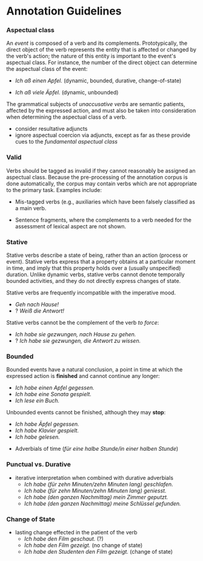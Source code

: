 #+STARTUP: content hidestars odd

* Annotation Guidelines

*** Aspectual class

    An /event/ is composed of a verb and its complements.
    Prototypically, the direct object of the verb represents the
    entity that is affected or changed by the verb's action; the
    nature of this entity is important to the event's aspectual class.
    For instance, the number of the direct object can determine the
    aspectual class of the event:

    - /Ich aß einen Apfel./ (dynamic, bounded, durative,
      change-of-state)

    - /Ich aß viele Äpfel./ (dynamic, unbounded)

    The grammatical subjects of /unaccusative verbs/ are semantic
    patients, affected by the expressed action, and must also be taken
    into consideration when determining the aspectual class of a verb.

    - consider resultative adjuncts
    - ignore aspectual coercion via adjuncts, except as far as these
      provide cues to the /fundamental aspectual class/

*** Valid

    Verbs should be tagged as invalid if they cannot reasonably be
    assigned an aspectual class.  Because the pre-processing of the
    annotation corpus is done automatically, the corpus may contain
    verbs which are not appropriate to the primary task.  Examples
    include:

    - Mis-tagged verbs (e.g., auxiliaries which have been falsely
      classified as a main verb.

    - Sentence fragments, where the complements to a verb needed for
      the assessment of lexical aspect are not shown.

*** Stative

    Stative verbs describe a state of being, rather than an action
    (process or event).  Stative verbs express that a property obtains
    at a particular moment in time, and imply that this property holds
    over a (usually unspecified) duration.  Unlike dynamic verbs,
    stative verbs cannot denote temporally bounded activities, and
    they do not directly express changes of state.

    Stative verbs are frequently incompatible with the imperative
    mood.

    - /Geh nach Hause!/
    - ? /Weiß die Antwort!/

    Stative verbs cannot be the complement of the verb /to force/:

    - /Ich habe sie gezwungen, nach Hause zu gehen./
    - ? /Ich habe sie gezwungen, die Antwort zu wissen./

*** Bounded

    Bounded events have a natural conclusion, a point in time at which
    the expressed action is *finished* and cannot continue any longer:

    - /Ich habe einen Apfel gegessen./
    - /Ich habe eine Sonata gespielt./
    - /Ich lese ein Buch./

    Unbounded events cannot be finished, although they may *stop*:

    - /Ich habe Äpfel gegessen./
    - /Ich habe Klavier gespielt./
    - /Ich habe gelesen./


    - Adverbials of time (/für eine halbe Stunde/in einer halben Stunde/)

*** Punctual vs. Durative

    - iterative interpretation when combined with durative adverbials
      - /Ich habe (für zehn Minuten/zehn Minuten lang) geschlafen./
      - /Ich habe (für zehn Minuten/zehn Minuten lang) geniesst./
      - /Ich habe (den ganzen Nachmittag) mein Zimmer geputzt./
      - /Ich habe (den ganzen Nachmittag) meine Schlüssel gefunden./

*** Change of State

    - lasting change effected in the patient of the verb
      - /Ich habe den Film geschaut./ (?)
      - /Ich habe den Film gezeigt./ (no change of state)
      - /Ich habe den Studenten den Film gezeigt./ (change of state)
